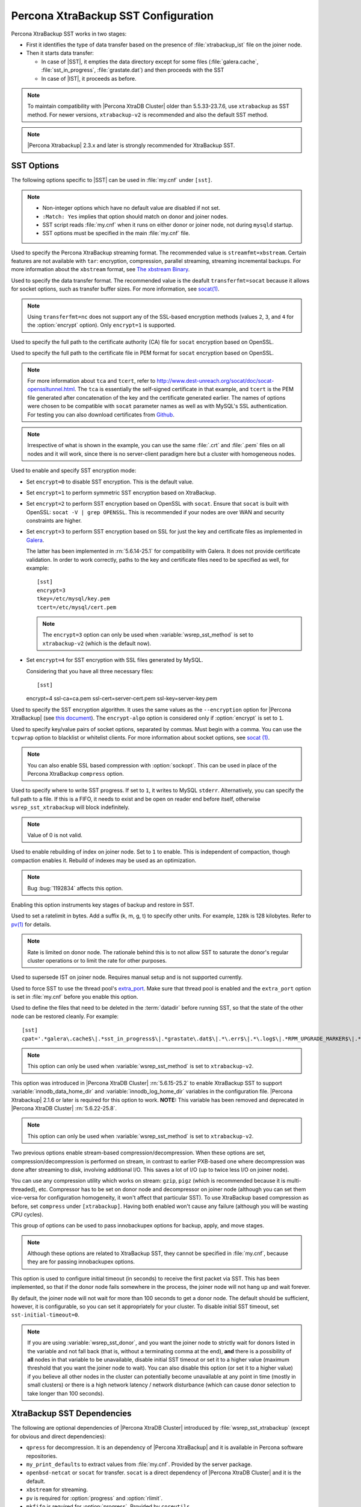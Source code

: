.. _xtrabackup_sst:

====================================
Percona XtraBackup SST Configuration
====================================

Percona XtraBackup SST works in two stages:

* First it identifies the type of data transfer based on the presence of
  :file:`xtrabackup_ist` file on the joiner node.

* Then it starts data transfer:

  * In case of |SST|, it empties the data directory except for some files
    (:file:`galera.cache`, :file:`sst_in_progress`, :file:`grastate.dat`) and
    then proceeds with the SST

  * In case of |IST|, it proceeds as before.

.. note::

  To maintain compatibility with |Percona XtraDB Cluster| older than
  5.5.33-23.7.6, use ``xtrabackup`` as SST method. For newer versions,
  ``xtrabackup-v2`` is recommended and also the default SST method.

.. note::

  |Percona Xtrabackup| 2.3.x and later is strongly recommended for
  XtraBackup SST.

SST Options
-----------

The following options specific to |SST| can be used in :file:`my.cnf` under
``[sst]``.

.. note::

   * Non-integer options which have no default value are disabled if not set.

   * ``:Match: Yes`` implies that option should match on donor and joiner nodes.

   * SST script reads :file:`my.cnf` when it runs on either donor or joiner
     node, not during ``mysqld`` startup.

   * SST options must be specified in the main :file:`my.cnf` file.

.. option:: streamfmt

     :Values: xbstream, tar
     :Default: xbstream
     :Match: Yes

Used to specify the Percona XtraBackup streaming format. The recommended value
is ``streamfmt=xbstream``. Certain features are not available with ``tar``:
encryption, compression, parallel streaming, streaming incremental backups. For
more information about the ``xbstream`` format, see `The xbstream Binary
<https://www.percona.com/doc/percona-xtrabackup/2.3/xbstream/xbstream.html>`_.

.. option:: transferfmt

     :Values: ``socat``, ``nc``
     :Default: ``socat``
     :Match: Yes

Used to specify the data transfer format.
The recommended value is the deafult ``transferfmt=socat``
because it allows for socket options,
such as transfer buffer sizes.
For more information, see `socat(1)
<http://www.dest-unreach.org/socat/doc/socat.html>`_.

.. note:: Using ``transferfmt=nc`` does not support
   any of the SSL-based encryption methods
   (values ``2``, ``3``, and ``4`` for the :option:`encrypt` option).
   Only ``encrypt=1`` is supported.

.. option:: tca

     :Example: tca=~/etc/ssl/certs/mycert.crt

Used to specify the full path to the certificate authority (CA) file for
``socat`` encryption based on OpenSSL.

.. option:: tcert

     :Example: tcert=~/etc/ssl/certs/mycert.pem

Used to specify the full path to the certificate file in PEM format for
``socat`` encryption based on OpenSSL.

.. note::

  For more information about ``tca`` and ``tcert``, refer to
  http://www.dest-unreach.org/socat/doc/socat-openssltunnel.html. The ``tca``
  is essentially the self-signed certificate in that example, and ``tcert`` is
  the PEM file generated after concatenation of the key and the certificate
  generated earlier. The names of options were chosen to be compatible with
  ``socat`` parameter names as well as with MySQL's SSL authentication. For
  testing you can also download certificates from `Github
  <https://github.com/percona/percona-xtradb-cluster/tree/5.6/percona-xtradb-cluster-tests/certs>`_.

.. note::

  Irrespective of what is shown in the example, you can use the same
  :file:`.crt` and :file:`.pem` files on all nodes and it will work, since
  there is no server-client paradigm here but a cluster with homogeneous nodes.

.. option:: encrypt

    :Values: 0, 1, 2, 3, 4
    :Default: 0
    :Match: Yes

Used to enable and specify SST encryption mode:

* Set ``encrypt=0`` to disable SST encryption. This is the default value.

* Set ``encrypt=1`` to perform symmetric SST encryption based on XtraBackup.

* Set ``encrypt=2`` to perform SST encryption based on OpenSSL with ``socat``.
  Ensure that ``socat`` is built with OpenSSL: ``socat -V | grep OPENSSL``.
  This is recommended if your nodes are over WAN and security constraints are
  higher.

* Set ``encrypt=3`` to perform SST encryption based on SSL for just the key and
  certificate files as implemented in `Galera
  <http://galeracluster.com/documentation-webpages/ssl.html>`_.

  The latter has been implemented in :rn:`5.6.14-25.1` for compatibility with
  Galera. It does not provide certificate validation. In order to work
  correctly, paths to the key and certificate files need to be specified as
  well, for example: ::

    [sst]
    encrypt=3
    tkey=/etc/mysql/key.pem
    tcert=/etc/mysql/cert.pem

  .. note::

    The ``encrypt=3`` option can only be used when :variable:`wsrep_sst_method`
    is set to ``xtrabackup-v2`` (which is the default now).

* Set ``encrypt=4`` for SST encryption with SSL files generated by MySQL.

  Considering that you have all three necessary files::

  [sst]
  encrypt=4
  ssl-ca=ca.pem
  ssl-cert=server-cert.pem
  ssl-key=server-key.pem

.. option:: encrypt-algo

   :Values: AES128, AES192, AES256

Used to specify the SST encryption algorithm. It uses the same values as the
``--encryption`` option for |Percona XtraBackup| (see `this document
<http://www.percona.com/doc/percona-xtrabackup/2.3/innobackupex/encrypted_backups_innobackupex.html>`_).
The ``encrypt-algo`` option is considered only if :option:`encrypt` is set to
``1``.

.. option:: sockopt

Used to specify key/value pairs of socket options, separated by commas. Must
begin with a comma. You can use the ``tcpwrap`` option to blacklist or
whitelist clients. For more information about socket options, see
`socat (1) <http://www.dest-unreach.org/socat/doc/socat.html>`_.

.. note::

  You can also enable SSL based compression with :option:`sockopt`. This can
  be used in place of the Percona XtraBackup ``compress`` option.

.. option:: progress

    :Values: 1, path/to/file

Used to specify where to write SST progress. If set to ``1``, it writes to
MySQL ``stderr``. Alternatively, you can specify the full path to a file. If
this is a FIFO, it needs to exist and be open on reader end before itself,
otherwise ``wsrep_sst_xtrabackup`` will block indefinitely.

.. note::

  Value of 0 is not valid.

.. option:: rebuild

    :Values: 0, 1
    :Default: 0

Used to enable rebuilding of index on joiner node. Set to ``1`` to enable.
This is independent of compaction, though compaction enables it. Rebuild of
indexes may be used as an optimization.

.. note::

   Bug :bug:`1192834` affects this option.

.. option:: time

    :Values: 0, 1
    :Default: 0

Enabling this option instruments key stages of backup and restore in SST.

.. option:: rlimit

    :Example: rlimit=128k

Used to set a ratelimit in bytes. Add a suffix (k, m, g, t) to specify other
units. For example, ``128k`` is 128 kilobytes. Refer to `pv(1)
<http://linux.die.net/man/1/pv>`_ for details.

.. note::

  Rate is limited on donor node. The rationale behind this is to not allow SST
  to saturate the donor's regular cluster operations or to limit the rate for
  other purposes.

.. option:: incremental

    :Values: 0, 1
    :Default: 0

Used to supersede IST on joiner node. Requires manual setup and is not
supported currently.

.. option:: use_extra

    :Values: 0, 1
    :Default: 0


Used to force SST to use the thread pool's `extra_port
<http://www.percona.com/doc/percona-server/5.6/performance/threadpool.html#extra_port>`_.
Make sure that thread pool is enabled and the ``extra_port`` option is set in
:file:`my.cnf` before you enable this option.

.. option:: cpat

Used to define the files that need to be deleted in the :term:`datadir` before
running SST, so that the state of the other node can be restored cleanly. For
example: ::

  [sst]
  cpat='.*galera\.cache$\|.*sst_in_progress$\|.*grastate\.dat$\|.*\.err$\|.*\.log$\|.*RPM_UPGRADE_MARKER$\|.*RPM_UPGRADE_HISTORY$\|.*\.xyz$'

.. note::

  This option can only be used when :variable:`wsrep_sst_method` is set to
  ``xtrabackup-v2``.

.. option:: sst_special_dirs

     :Values: 0, 1
     :Default: 1

This option was introduced in |Percona XtraDB Cluster| :rn:`5.6.15-25.2` to
enable XtraBackup SST to support :variable:`innodb_data_home_dir` and
:variable:`innodb_log_home_dir` variables in the configuration file. |Percona
Xtrabackup| 2.1.6 or later is required for this option to work. **NOTE:** This
variable has been removed and deprecated in |Percona XtraDB Cluster|
:rn:`5.6.22-25.8`.

.. note::

  This option can only be used when :variable:`wsrep_sst_method` is set to
  ``xtrabackup-v2``.

.. option:: compressor

    :Default: not set (disabled)
    :Example: compressor='gzip'

.. option:: decompressor

    :Default: not set (disabled)
    :Example: decompressor='gzip -dc'

Two previous options enable stream-based compression/decompression. When these
options are set, compression/decompression is performed on stream, in contrast
to earlier PXB-based one where decompression was done after streaming to disk,
involving additional I/O. This saves a lot of I/O (up to twice less I/O on
joiner node).

You can use any compression utility which works on stream: ``gzip``, ``pigz``
(which is recommended because it is multi-threaded), etc. Compressor has to be
set on donor node and decompressor on joiner node (although you can set them
vice-versa for configuration homogeneity, it won't affect that particular SST).
To use XtraBackup based compression as before, set ``compress`` under
``[xtrabackup]``. Having both enabled won't cause any failure (although you
will be wasting CPU cycles).

.. option:: inno-backup-opts

.. option:: inno-apply-opts

.. option:: inno-move-opts

   :Default: Empty
   :Type: Quoted String

This group of options can be used to pass innobackupex options for backup,
apply, and move stages.

.. note::

  Although these options are related to XtraBackup SST, they cannot be
  specified in :file:`my.cnf`, because they are for passing innobackupex
  options.

.. option:: sst-initial-timeout

   :Default: 100
   :Unit: seconds

This option is used to configure initial timeout (in seconds) to receive the
first packet via SST. This has been implemented, so that if the donor node
fails somewhere in the process, the joiner node will not hang up and wait
forever.

By default, the joiner node will not wait for more than 100 seconds to get a
donor node. The default should be sufficient, however, it is configurable, so
you can set it appropriately for your cluster. To disable initial SST timeout,
set ``sst-initial-timeout=0``.

.. note::

  If you are using :variable:`wsrep_sst_donor`, and you want the joiner node to
  strictly wait for donors listed in the variable and not fall back (that is,
  without a terminating comma at the end), **and** there is a possibility of
  **all** nodes in that variable to be unavailable, disable initial SST timeout
  or set it to a higher value (maximum threshold that you want the joiner node
  to wait). You can also disable this option (or set it to a higher value) if
  you believe all other nodes in the cluster can potentially become unavailable
  at any point in time (mostly in small clusters) or there is a high network
  latency / network disturbance (which can cause donor selection to take longer
  than 100 seconds).

XtraBackup SST Dependencies
---------------------------

The following are optional dependencies of |Percona XtraDB Cluster| introduced
by :file:`wsrep_sst_xtrabackup` (except for obvious and direct dependencies):

* ``qpress`` for decompression. It is an dependency of |Percona XtraBackup| and
  it is available in Percona software repositories.

* ``my_print_defaults`` to extract values from :file:`my.cnf`. Provided by the
  server package.

* ``openbsd-netcat`` or ``socat`` for transfer. ``socat`` is a direct
  dependency of |Percona XtraDB Cluster| and it is the default.

* ``xbstream`` for streaming.

* ``pv`` is required for :option:`progress` and :option:`rlimit`.

* ``mkfifo`` is required for :option:`progress`. Provided by ``coreutils``.

* ``mktemp`` is required for :option:`incremental`. Provided by ``coreutils``.

XtraBackup-based Encryption
---------------------------

This is enabled when :option:`encrypt` is set to ``1`` under ``[sst]`` in
:file:`my.cnf`. However, due to bug :bug:`1190335`, it will also be enabled
when you specify any of the following options under ``[xtrabackup]`` in
:file:`my.cnf`:

    * ``encrypt``
    * ``encrypt-key``
    * ``encrypt-key-file``

There is no way to disable encryption from innobackupex if any of the above are
in :file:`my.cnf` under ``[xtrabackup]``. For that reason, consider the
following scenarios:

  1. If you want to use XtraBackup-based encryption for SST but not otherwise,
     use ``encrypt=1`` under ``[sst]`` and provide the above |Percona
     XtraBackup| encryption options under ``[sst]``. Details of those options
     can be found `here
     <http://www.percona.com/doc/percona-xtrabackup/2.1/innobackupex/encrypted_backups_innobackupex.html>`_.

  2. If you want to use XtraBackup-based encryption always, use ``encrypt=1``
     under ``[sst]`` and have the above |Percona XtraBackup| encryption options
     either under ``[sst]`` or ``[xtrabackup]``.

  3. If you don't want to use XtraBackup-based encryption for SST, but want it
     otherwise, use ``encrypt=0`` or ``encrypt=2`` and do **NOT** provide any
     |Percona XtraBackup| encryption options under ``[xtrabackup]``. You can
     still have them under ``[sst]`` though. You will need to provide those
     options on innobackupex command line then.

  4. If you don't want to use XtraBackup-based encryption at all (or only the
     OpenSSL-based for SST with ``encrypt=2``), then don't provide any
     |Percona XtraBackup| encryption options in :file:`my.cnf`.

.. note::

  The :option:`encrypt` option under ``[sst]`` is different from the one under
  ``[xtrabackup]``. The former is for disabling/changing encryption mode, while
  the latter is to provide an encryption algorithm. To disambiguate, if you
  need to provide the latter under ``[sst]`` (for example, in cases 1 and 2
  above), it should be specified as :option:`encrypt-algo`.

.. warning::

  An implication of the above is that if you specify any of the |Percona
  XtraBackup| encryption options, and ``encrypt=0`` under ``[sst]``, it will
  still be encrypted and SST will fail. Look at case 3 above for resolution.
